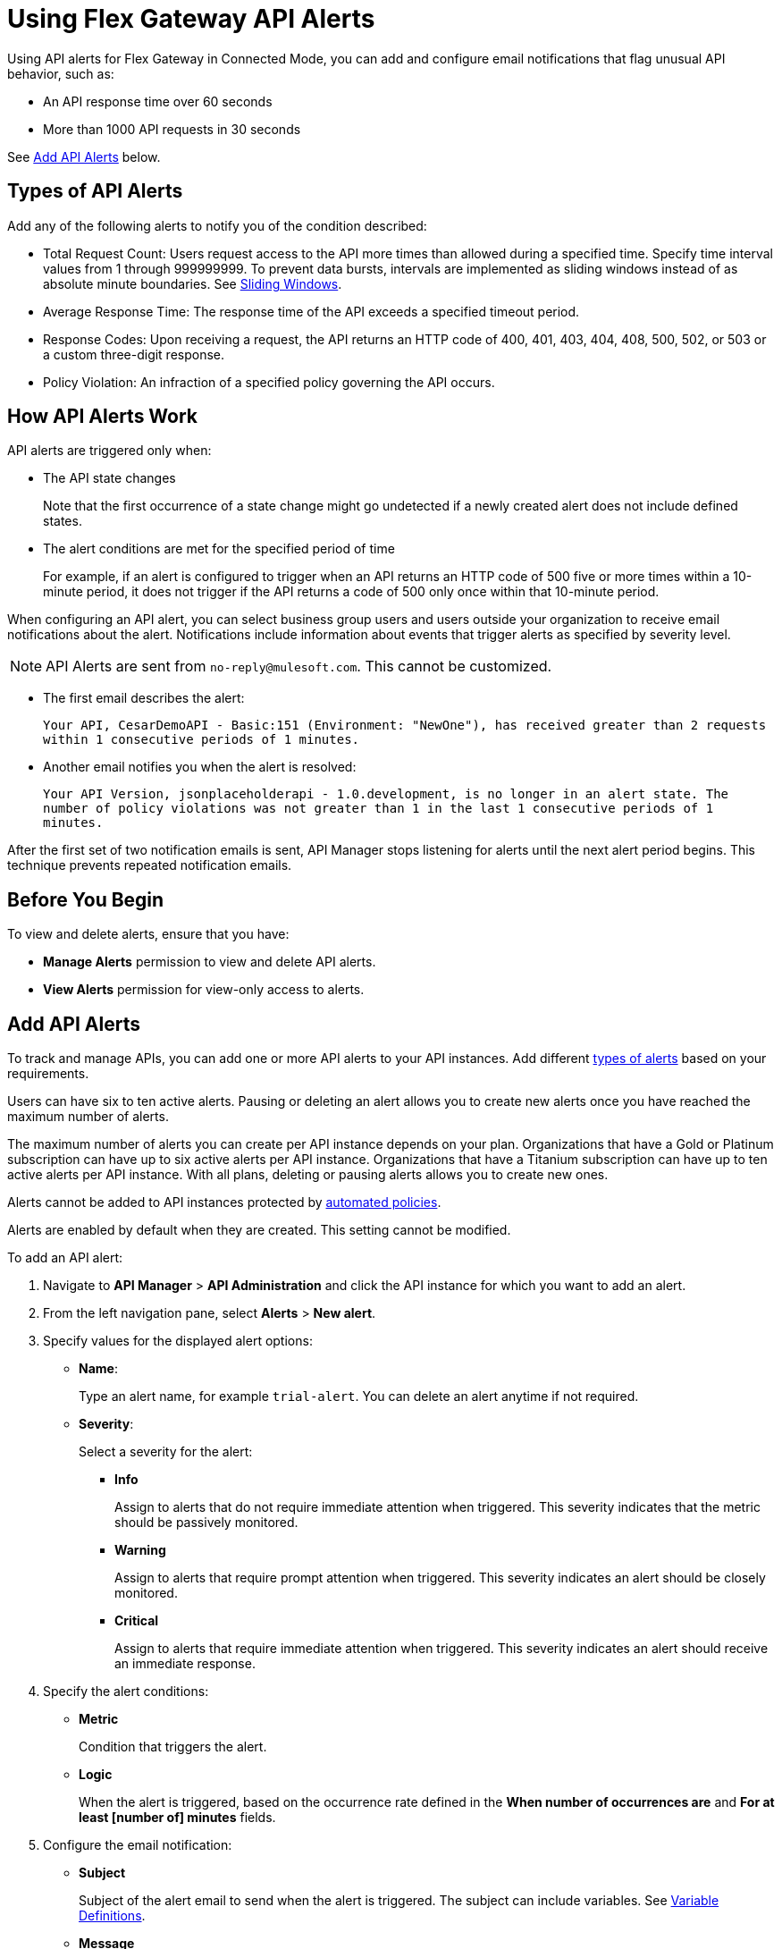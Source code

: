 = Using Flex Gateway API Alerts

Using API alerts for Flex Gateway in Connected Mode, you can add and configure email notifications that flag unusual API behavior, such as:

* An API response time over 60 seconds
* More than 1000 API requests in 30 seconds

See <<add-api-alerts,Add API Alerts>> below.

== Types of API Alerts

Add any of the following alerts to notify you of the condition described:

* Total Request Count: Users request access to the API more times than allowed during a specified time. Specify time interval values from 1 through 999999999. To prevent data bursts, intervals are implemented as sliding windows instead of as absolute minute boundaries. See https://www.techopedia.com/definition/869/sliding-window[Sliding Windows].

* Average Response Time: The response time of the API exceeds a specified timeout period.

* Response Codes: Upon receiving a request, the API returns an HTTP code of 400, 401, 403, 404, 408, 500, 502, or 503 or a custom three-digit response.

* Policy Violation: An infraction of a specified policy governing the API occurs.

== How API Alerts Work

API alerts are triggered only when:

* The API state changes
+
Note that the first occurrence of a state change might go undetected if a newly created alert does not include defined states.

* The alert conditions are met for the specified period of time
+
For example, if an alert is configured to trigger when an API returns an HTTP code of 500 five or more times within a 10-minute period, it does not trigger if the API returns a code of 500 only once within that 10-minute period.

When configuring an API alert, you can select business group users and users outside your organization to receive email notifications about the alert. Notifications include information about events that trigger alerts as specified by severity level.

[NOTE]
API Alerts are sent from `no-reply@mulesoft.com`. This cannot be customized.

* The first email describes the alert:
+
`Your API, CesarDemoAPI - Basic:151 (Environment: "NewOne"), has received greater than 2 requests within 1 consecutive periods of 1 minutes.`
+
* Another email notifies you when the alert is resolved:
+
`Your API Version, jsonplaceholderapi - 1.0.development, is no longer in an alert state. The number of policy violations was not greater than 1 in the last 1 consecutive periods of 1 minutes.`

After the first set of two notification emails is sent, API Manager stops listening for alerts until the next alert period begins. This technique prevents repeated notification emails.

== Before You Begin

To view and delete alerts, ensure that you have:

* *Manage Alerts* permission to view and delete API alerts.
* *View Alerts* permission for view-only access to alerts.

[[add-api-alerts]]
== Add API Alerts

To track and manage APIs, you can add one or more API alerts to your API instances. Add different <<types, types of alerts>> based on your requirements.

Users can have six to ten active alerts. Pausing or deleting an alert allows you to create new alerts once you have reached the maximum number of alerts.

The maximum number of alerts you can create per API instance depends on your plan. Organizations that have a Gold or Platinum subscription can have up to six active alerts per API instance. Organizations that have a Titanium subscription can have up to ten active alerts per API instance. With all plans, deleting or pausing alerts allows you to create new ones.

Alerts cannot be added to API instances protected by xref:api-manager::automated-policies-landing-page.adoc[automated policies].

Alerts are enabled by default when they are created. This setting cannot be modified.

To add an API alert:

. Navigate to *API Manager* > *API Administration* and click the API instance for which you want to add an alert.
. From the left navigation pane, select *Alerts* > *New alert*.
. Specify values for the displayed alert options:
* *Name*:
+
Type an alert name, for example `trial-alert`. You can delete an alert anytime if not required.
* *Severity*:
+
Select a severity for the alert:

** *Info*
+
Assign to alerts that do not require immediate attention when triggered. This severity indicates that the metric should be passively monitored.
** *Warning*
+
Assign to alerts that require prompt attention when triggered. This severity indicates an alert should be closely monitored.
** *Critical*
+
Assign to alerts that require immediate attention when triggered. This severity indicates an alert should receive an immediate response.
. Specify the alert conditions:
* *Metric*
+
Condition that triggers the alert.

* *Logic*
+
When the alert is triggered, based on the occurrence rate defined in the *When number of occurrences are* and *For at least [number of] minutes* fields.

. Configure the email notification:

* *Subject*
+
Subject of the alert email to send when the alert is triggered. The subject can include variables. See <<alert-variables>>.

* *Message*
+
Body text for the email to send when the alert is triggered. The message body can include variables. See <<alert-variables>>.

* *Recipients*
+
Recipients of the alert email. You can select up to 20 platform user IDs and enter up to 20 email addresses.

. Click *Create*.

Alerts appear as *Pending* when they are created. After the API receives traffic, the alert changes to a state of *OK*. Depending on the value, the alert transitions to *OK* or *Alerting*.

=== Alert Email Template

You can use the following variables in the *Subject* and *Message* fields for basic email alerts.

For the description of each variable, see <<alert-variables>>.

[%header]
.Variables for Alerts
|===
| Alert | Applicable Variables

| *Total Request Count*
.4+a|
* `${severity}`
* `${operator}`
* `${threshold}`
* `${period}`
* `${value}`
* `${condition}`
* `${organization}`
* `${environment}`
* `${apiLink}`
* `${dashboardLink}`
* `${api}`
* `${policy}`

| *Average Response Time*
| *Response Codes*
| *Policy Violations*


|===

[[alert-variables]]

[%header%autowidth.spread]
[[alert-variables]]
.Variable Definitions
|===
|Variable |Definition
|`${apiLink}`|URL of the triggered API
|`${alertState}`|State of the alert when it was triggered.

Available values are `OK` or `Alerting`.
|`${comparison}`|* Above, above or equal, equal, below or equal, below
|`${condition}`|Metric for which the alert is triggered
|`${environment}`|Name of the environment in which the resource is deployed
|`${operator}` |An operator, such as `< > =`
|`${organization}` |Name of the organization that owns the alert
|`${period}` |Period of time over which to measure
|`${severity}` | Severity of the alert
|`${threshold}` |Count over the period of time that triggers the alert
|`${value}` | Value of the metric that triggers the alert
|===

[[enabling-alerts]]

== Pause and Edit API Alerts

Pausing an alert causes the alert to transition to *Paused*.

You can also edit an existing alert by following these steps:

. In API Manager, click *API Administration* in the left navigation bar.
. Click the API instance and version that you want to edit and then click *Alerts*.
. Click *Edit* from the three-dots menu (image:three-dots-menu.png[2%,2%]) on the alert you want to edit.
+
image::flex-alerts-edit.png[Edit alerts]

== Test API Alerts

The process for testing API alerts begins with creating a Flex Gateway. Follow these steps to get started with Flex Gateway and test alerts:

. xref:flex-install.adoc[Install Flex Gateway]
. Register and Run Flex Gateway
+
* xref:flex-conn-reg-run.adoc[Register and Run in Connected Mode]
* xref:flex-local-reg-run.adoc[Register and Run in Local Mode]
. Manage an API with Flex Gateway
+
* xref:flex-conn-manage.adoc[Manage an API in Connected Mode]
* xref:flex-local-manage.adoc[Manage an API in Local Mode]

== View and Delete Alerts

To view and delete alerts:

. From API Manager, click *API Administration > API instance*, and select *Alerts*.
+
image::view-add-alert.png[Viewing and adding alerts]

+
. Expand an alert in the list.
+
Details about the alert options appear.
+
. Click *Delete* from the three-dots menu (image:three-dots-menu.png[2%,2%]) on the alert you want to delete. You can also delete an alert when editing it.
